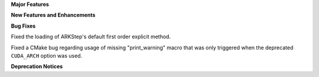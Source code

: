 **Major Features**

**New Features and Enhancements**

**Bug Fixes**

Fixed the loading of ARKStep's default first order explicit method.

Fixed a CMake bug regarding usage of missing "print_warning" macro
that was only triggered when the deprecated ``CUDA_ARCH`` option was used.

**Deprecation Notices**
